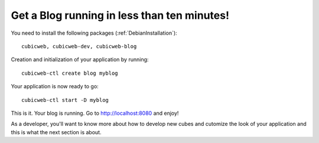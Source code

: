 .. -*- coding: utf-8 -*-

.. _BlogTenMinutes:

Get a Blog running in less than ten minutes!
--------------------------------------------

You need to install the following packages (:ref:`DebianInstallation`)::

    cubicweb, cubicweb-dev, cubicweb-blog

Creation and initialization of your application by running::

    cubicweb-ctl create blog myblog

Your application is now ready to go::

    cubicweb-ctl start -D myblog

This is it. Your blog is running. Go to http://localhost:8080 and enjoy!

As a developer, you'll want to know more about how to develop new
cubes and cutomize the look of your application and this is what the next
section is about.


